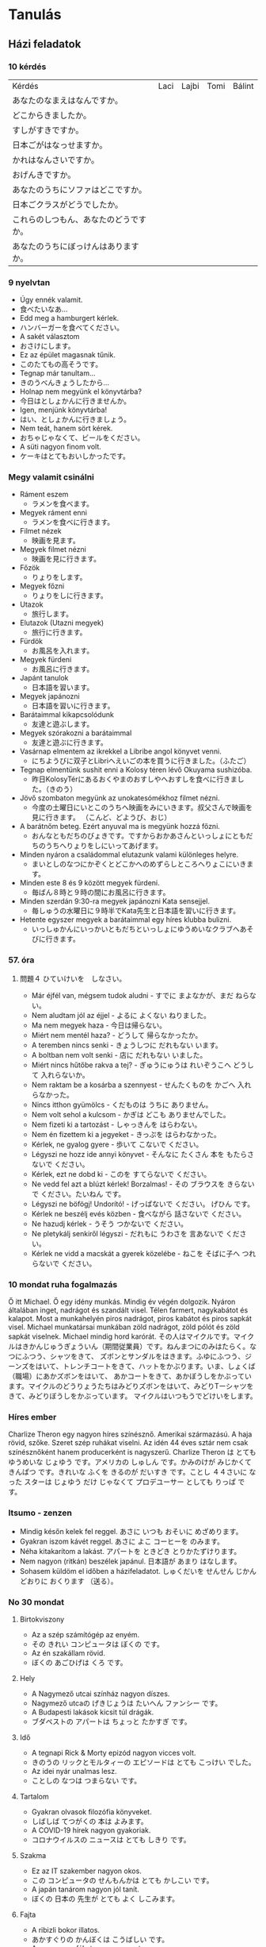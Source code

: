 # M-x set-language-environment Japanese
# C-\ in INSERT mode to toggle
# To switch between kanji, hit SPACE after typing
# To write with katakana, hit K after typing

* Tanulás
** Házi feladatok
*** 10 kérdés
| Kérdés                                 | Laci | Lajbi | Tomi | Bálint |
| あなたのなまえはなんですか。           |      |       |      |        |
| どこからきましたか。                   |      |       |      |        |
| すしがすきですか。                     |      |       |      |        |
| 日本ごがはなっせますか。               |      |       |      |        |
| かれはなんさいですか。                 |      |       |      |        |
| おげんきですか。                       |      |       |      |        |
| あなたのうちにソファはどこですか。     |      |       |      |        |
| 日本ごクラスがどうでしたか。           |      |       |      |        |
| これらのしつもん、あなたのどうですか。 |      |       |      |        |
| あなたのうちにぼっけんはありますか。   |      |       |      |        |
*** 9 nyelvtan
    - Úgy ennék valamit.
    - 食べたいなあ...
    - Edd meg a hamburgert kérlek.
    - ハンバーガーを食べてください。
    - A sakét választom
    - おさけにします。
    - Ez az épület magasnak tűnik.
    - このたてもの高そうです。
    - Tegnap már tanultam...
    - きのうべんきょうしたから...
    - Holnap nem megyünk el könyvtárba?
    - 今日はとしょかんに行きませんか。
    - Igen, menjünk könyvtárba!
    - はい、としょかんに行きましょう。
    - Nem teát, hanem sört kérek.
    - おちゃじゃなくて、ビールをください。
    - A süti nagyon finom volt.
    - ケーキはとてもおいしかったです。
*** Megy valamit csinálni
    - Ráment eszem
      - ラメンを食べます。
    - Megyek ráment enni
      - ラメンを食べに行きます。
    - Filmet nézek
      - 映画を見ます。
    - Megyek filmet nézni
      - 映画を見に行きます。
    - Főzök
      - りょりをします。
    - Megyek főzni
      - りょりをしに行きます。
    - Utazok
      - 旅行します。
    - Elutazok (Utazni megyek)
      - 旅行に行きます。
    - Fürdök
      - お風呂を入れます。
    - Megyek fürdeni
      - お風呂に行きます。
    - Japánt tanulok
      - 日本語を習います。
    - Megyek japánozni
      - 日本語を習いに行きます。
    - Barátaimmal kikapcsolódunk
      - 友達と遊ぶします。
    - Megyek szórakozni a barátaimmal
      - 友達と遊ぶに行きます。
    - Vasárnap elmentem az ikrekkel a Libribe angol könyvet venni.
      - にちようびに双子とLibriへえいごの本を買うに行きました。（ふたご）
    - Tegnap elmentünk sushit enni a Kolosy téren lévő Okuyama sushizóba.
      - 昨日KolosyTérにあるおくやまのおすしやへおすしを食べに行きました。（きのう）
    - Jövő szombaton megyünk az unokatesómékhoz filmet nézni.
      - 今度の土曜日にいとこのうちへ映画をみにいきます。叔父さんで映画を見に行きます。 （こんど、どようび、おじ）
    - A barátnőm beteg. Ezért anyuval ma is megyünk hozzá főzni.
      - おんなともだちのびょきです。ですからおかあさんといっしょにともだちのうちへりょりをしにいってあげます。
    - Minden nyáron a családommal elutazunk valami különleges helyre.
      - まいとしのなつにかぞくとどこかへのめずらしところへりょこにいきます。
    - Minden este 8 és 9 között megyek fürdeni.
      - 毎ばん８時と９時の間にお風呂に行きます。
    - Minden szerdán 9:30-ra megyek japánozni Kata sensejjel.
      - 毎しゅうの水曜日に９時半でKata先生と日本語を習いに行きます。
    - Hetente egyszer megyek a barátaimmal egy híres klubba bulizni.
      - いっしゅかんにいっかいともだちといっしょにゆうめいなクラブへあそびに行きます。
*** 57. óra
**** 問題４ ひていけいを　しなさい。
     - Már éjfél van, mégsem tudok aludni - すでに まよなかが、まだ ねらない。
     - Nem aludtam jól az éjjel - よるに よくない ねりました。
     - Ma nem megyek haza - 今日は帰らない。
     - Miért nem mentél haza? - どうして 帰らなかったか。
     - A teremben nincs senki - きょうしつに だれもない います。
     - A boltban nem volt senki - 店に だれもない いました。
     - Miért nincs hűtőbe rakva a tej? - ぎゅうにゅうは れいぞうこへ どうして 入れらないか。
     - Nem raktam be a kosárba a szennyest - せんたくものを かごへ 入れらなかった。
     - Nincs itthon gyümölcs - くだものは うちに ありません。
     - Nem volt sehol a kulcsom - かぎは どこも ありませんでした。
     - Nem fizeti ki a tartozást - しゃっきんを はらわない。
     - Nem én fizettem ki a jegyeket - きっぷを はらわなかった。
     - Kérlek, ne gyalog gyere - 歩いて こないで ください。
     - Légyszi ne hozz ide annyi könyvet - そんなに たくさん 本を もたらさないで ください。
     - Kérlek, ezt ne dobd ki - このを すてらないで ください。
     - Ne vedd fel azt a blúzt kérlek! Borzalmas! - その ブラウスを きらないで ください。たいねん です。
     - Légyszi ne böfögj! Undorító! - げっぱないで ください。 げひん です。
     - Kérlek ne beszélj evés közben - 食べながら 話さないで ください。
     - Ne hazudj kérlek - うそう つかないで ください。
     - Ne pletykálj senkiről légyszi - だれもに うわさを 言あないで ください。
     - Kérlek ne vidd a macskát a gyerek közelébe - ねこを そばに子へ つれらないで ください。
*** 10 mondat ruha fogalmazás
    Ő itt Michael. Ő egy idény munkás. Mindig év végén dolgozik. Nyáron általában inget, nadrágot és szandált visel.
    Télen farmert, nagykabátot és kalapot. Most a munkahelyén piros nadrágot, piros kabátot és piros sapkát visel.
    Michael munkatársai munkában zöld nadrágot, zöld pólót és zöld sapkát viselnek. Michael mindig hord karórát.
    その人はマイクルです。マイクルはきかんじゅうぎょういん（期間従業員）です。ねんまつにのみはたらく。なつにふつう、シャツをきて、
    ズボンとサンダルをはきます。ふゆにふつう、ジーンズをはいて、トレンチコートをきて、ハットをかぶります。いま、しょくば（職場）にあかズボンをはいて、
    あかコートをきて、あかぼうしをかぶっています。マイクルのどうりょうたちはみどりズボンをはいて、みどりTーシャツをきて、みどりぼうしをかぶっています。
    マイクルはいつもうでどけいをします。
*** Híres ember
    Charlize Theron egy nagyon híres színésznő. Amerikai származású. A haja rövid, szőke. Szeret szép ruhákat viselni.
    Az idén 44 éves sztár nem csak színésznőként hanem producerként is nagyszerű.
    Charlize Theron は とても ゆうめいな じょゆう です。アメリカの しゅしん です。かみのけが みじかくて きんぱつ です。きれいな ふくを きるのが
    だいすき です。ことし ４４さいに なった スターは じょゆう だけ じゃなくて プロデユーサー としても りっぱ です。
*** Itsumo - zenzen
    - Mindig későn kelek fel reggel. あさに いつも おそいに めざめります。
    - Gyakran iszom kávét reggel. あさに よこ コーヒーを のみます。
    - Néha kitakarítom a lakást. アパートを ときどき とりかたずけります。
    - Nem nagyon (ritkán) beszélek japánul. 日本語が あまり はなします。
    - Sohasem küldöm el időben a házifeladatot. しゅくだいを せんせん じかんどおりに おくります （送る）。
*** No 30 mondat
**** Birtokviszony
     - Az a szép számítógép az enyém.
     - その きれい コンピュータは ぼくの です。
     - Az én szakállam rövid.
     - ぼくの あごひげは くろ です。
**** Hely
     - A Nagymező utcai színház nagyon díszes.
     - Nagymező utcaの げきじょうは たいへん ファンシー です。
     - A Budapesti lakások kicsit túl drágák.
     - ブダペストの アパートは ちょっと たかすぎ です。
**** Idő
     - A tegnapi Rick & Morty epizód nagyon vicces volt.
     - きのうの リックとモルタィーの エピソードは とても こっけい でした。
     - Az idei nyár unalmas lesz.
     - ことしの なつは つまらない です。
**** Tartalom
     - Gyakran olvasok filozófia könyveket.
     - しばしば てつがくの 本は よみます。
     - A COVID-19 hírek nagyon gyakoriak.
     - コロナウイルスの ニュースは とても しきり です。
**** Szakma
     - Ez az IT szakember nagyon okos.
     - この コンピュータの せんもんかは とても かしこい です。
     - A japán tanárom nagyon jól tanít.
     - ぼくの 日本の 先生が とても よく しこみます。
**** Fajta
     - A ribizli bokor illatos.
     - あかすぐりの かんぼくは こうばしい です。
     - A cseresznyefákat nagyon szeretem.
     - さくらの 木が 大好き です。
**** Alkotás és alkotója
     - Timothy Leary könyvei nem ismertek.
     - チモシー リアリーの 本は ゆうめない です。
     - Hideo Kojima videojátékai ötletesek.
     - ひでお こじまの ビデオケームは そういくふう です。
**** Alapanyag
     - Fából készült karddal gyakorlok.
     - 木の けんで けいこをします。
     - A téglából épült házak nyáron hűvösek, télen pedig melegek.
     - れんがの いえは なつに つめたいが、 ふゆに あたたかい です。
**** Minőség
**** Magyarázó, értelmező
     - A főnökömmel, Dáviddal elmentünk sörözni tegnap.
     - きょうは ぶちょうの、Dávidと ビールを のむの いきました。
     - Szombaton a barátommal, Árpival zsonglőrködni fogunk.
     - どようびで 友だちの、Árpiと ジャッグルを します。
**** Mennyiség
     - Sok vizet ittam edzés után.
     - けいこの 後 たくさんの おみずを のみました。
     - Kevés a benzin az autómban.
     - 少しの ガソリンは ぼくの 車に あります。
**** Sorrendiség
     - Állj meg az első benzinkúton légyszi.
     - ひとつめの  ガソリンスタンドに とまって ください。
     - A harmadik saroknál fordulj balra.
     - みっつめの かどを 左に まがって。
**** Névutós jelleg
**** Főnév helyettesítés
**** Névszói szerkezet
*** Alap nyelvtanok
**** 1-5
***** vmi előtt csinál vmit
      - Lefekvés előtt fogat mostam.
      - ねる まえに 歯を あらいました。
      - Edzés előtt mindig igyál vizet.
      - けいこを する まえに いつも 水を 飲んでください。
      - Mielőtt elmegyek otthonról, becsukom az ablakot.
      - いえを 出る まえに まどを とじます。
      - Munka előtt ittam egy kávét.
      - しごとする まえに コーヒーを 飲みました。
      - Utazás előtt lemosom az autót.
      - たびする まえに 車を あらいます。
***** vmit fog csinálni (erős elhatározás)
      - Augusztusban bulizni fogok.
      - ８月に パーチイーする つもりです。
      - Holnap elmegyek enni a barátaimmal.
      - あした ともだちと たべるで 行く つもりです。
      - Jövő héten elmegyek a piacra.
      - らいしゅう いちばに 行く つもりです。
      - Jövőre leteszem az N5 vizsgát.
      - らいねん JLPT５を うける つもりです。
      - Hétvégén nem fogok dolgozni.
      - しゅうまつ しごとする つもりは ありません。
***** talán, lehet (50-50%)
      - Jövő áprilisban lehet, hogy havazni fog.
      - つぎの ４月 ゆきが ふる かもしれない。
      - Jövőre lehet, hogy sikerül az N5 vizsga.
      - らいねん JLPT５を ごうかく かもしれない。
      - Holnap lehet, hogy almát eszek.
      - あした りんごを 食べる かもしれない。
      - Szombaton lehet, hogy nem fog esni az eső.
      - 土曜日に 雨を ふらない かもしれない。
      - Délután lehet, hogy játszani fogok.
      - 午後 あそび かもしれない。
***** igen vagy sem
***** tud, képes (lehetőség)
*** Lajbi
    - Lajbi jövő vasárnap biztos, hogy jön órára.
    - Lajbiは つぎの にちようびに じゅぎょうで くる はずです。
    - Lajbi szeret morotozni.
    - Lajbiは バイクが 好きです。
    - Lajbi a japán olvasásban a leggyengébb.
    - Lajbiは 日本読むのが にがてです。
    - Lajbi ügyesen kardozik.
    - Lajbiは けんじゅつをするのが じょうずです。
    - Lajbi biztos megírja a házit.
    - Lajbiは しゅくだいを かく はずです。
*** Időhatározók
    - Ma megírom a japán házit.
    - あした 煮本語の しゅくだいを 書きます。
    - Ma reggel elmentem gyalog a boltba.
    - けさあるいて 店へ 行きました。
    - Délután lehet, hogy nem fog esni az eső.
    - 午後 雨が ふる かもしれません。
    - Ma este lehet, hogy sokat fogok játszani.
    - こんばん たくさん あそぶ かもしれない。
    - Tegnap este csirkés salátát ettem vacsorára.
    - ゆうべ ばんごはんが チキンの サラダを 食べました。
    - Nyáron szeretnék fesztiválra menni.
    - なつに おんがくさいに 行きたい。
    - Áprilisban sokat voltam itthon.
    - ４月に いえへ たくさん いました。
    - 9 órakor kezdődik egy nagyon jó film.
    - ９じに とても いいの えいがは はじめます。
    - A születésnapomon nem fogok dolgozni.
    - たんじょびに しごとを する つもりは ありません。
    - 1995-ben 10 éves voltam.
    - １９９５ねんに １０さい でした。
*** 3-3 mondat
**** てください
     - お父さんに ベールを もっていって ください。
     - にちようびに 来てください。
     - ちょっと まって ください。
**** ましょう
     - おさら を あらいましょう。
     - ボードゲームであそびましょう。
     - しゅうまつ えんそくで 行きましょう。
**** ましょうか
     - ゆうびんきょくに 行きましょうか。
     - しんしつに 出ましょうか。
     - おふろに はいましょうか。
**** ませんか
     - えいがかんに 行きませんか。
     - りょうりを 食べませんか。
     - 車を こしょう しませんか。
**** た ほうが いい
     - 猫におせわを した ほうが いい。
     - りょうしんの うちに 行った ほうが いい。
     - お母さんも ベールを もっていいた ほうが いい。
** Jegyzetek
*** 06.14
    - valamivel megy 〇〇で　行く
    - へ・に　a hely/ a tevékenység
    - szeret motorozni. バイクを　する・　に　のる　のが　好きです。
    - Vて　くれて　ありがとう。
    - ビールを　もってきて　くれて　ありがとう。Köszi h ideadtad a sört
**** vki は　vkinek (aki NEM lehetek én) に　vmit を　あげる・　Vて　あげる。
       - lefelé: állatnak, gyereknek, fiatalabb testvérnek, beosztottnak　やる
       - felfelé: tanár, főnök, orvos, idős, ismeretlen さしあげる
       - Vてやる, Vてさしあげる
       - 私は　毎日　犬に　えさを　やります。
       - にる　煮る　főz, párol
       - Laciは　Balázsに　おもしろい　本を　かして　あげました。 Laci kölcsönadott Balázsnak egy érdekes könyvet.
       - Lajbiは　K先生に　うつくしい　えを　かいて　さしあげました。Lajbi rajzolt Katának egy gyönyörű képet.
           かく　描く　rajzol, fest
           A JELZŐ MINDIG MEGELŐZI A JELZETT SZÓT!!!!
           きれいな　え
           うつくしい　え
**** わたしは　valakitőlに　valamit を　もらう・　Vて　もらう。
       - föntről kapom: いただく
       - Valaki が　（わたしに）valamit を　くれる・　Vて　くれる。
       - föntről ad NEKEM: くださる
       - Lajbiが　（わたしに）　きれいな　えを　かいて　くれました。Lajbi rajzolt nekem egy gyönyörű képet
**** 片 egyetlen
       - 片道　csak az oda/ csak a vissza út
       - 片手両手取り
       - 片目
* Szavak
** Szókincs tanulni
*** 1. hét
    | név          | namae        | なまえ         |
    | főváros      | shuto        | しゅと         |
    | feleség      | tsuma        | つま           |
    | lányom       | musume       | むすめ         |
    | fiam         | musuko       | むすこ         |
    | velük együtt | te isshoni   | て いっしょに  |
    | lakás        | heya         | けや           |
    | külváros     | kougai       | こうがい       |
    | állomás      | eki          | えき           |
    | család       | kazoku       | かぞく         |
    | park         | kouen        | こうえん       |
    | áruház       | depaato      | デパート       |
    | otthon       | uchi         | うち           |
    | cég/vállalat | kaisho       | かいしょ       |
    | vonat        | densha       | でんしゃ       |
    | metró        | chikatetsu   | ちかてつ       |
    | hosszú       | nagai        | ながい         |
    | főnök        | buchou       | ぶちょう       |
    | munkatársak  | douryoutachi | どうりょうたち |
    | mindenki     | minna        | みんな         |
    | munka        | shigoto      | しごと         |
    | főtt étel    | ryouri       | りょうり       |
    | játszik      | asobi        | あそび         |
    | hétvége      | shuumatsu    | しゅうまつ     |
    | kirándulás   | ensoku       | えんそく       |
    | vidék        | inaka        | いなか         |
    | szülők       | ryoushin     | りょうしん      |
*** 2. hét
    | hétfő          | getsuyoubi | げつようび |
    | kedd           | kayoubi    | かようび   |
    | szerda         | suiyoubi   | すいようび |
    | csütörtök      | mokuyoubi  | もくようび |
    | péntek         | kinyoubi   | きんようび |
    | szombat        | doyoubi    | どようび   |
    | vasárnap       | nichiyoubi | にちようび |
    | lakás/szoba    | heya       | へや       |
    | konyha         | daidokoro  | だいどころ |
    | fürdőszoba/kád | ofuro      | おふろ     |
    | most/nappali   | ima        | いま       |
    | hálószoba      | shinshitsu | しんしつ   |
    | bejárat        | genkan     | げんかん   |
    | folyosó        | rouka      | ろうか     |
    | lépcső         | kaidan     | かいだん   |
    | iskola         | gakkou     | がっこう   |
    | egyetem        | daigaku    | だいがく   |
    | óvoda          | youchien   | ようしえん |
*** 3. hét
    | vidámpark  | yuuenchi    | ゆうえんち     |
    | park       | kouen       | こうえん       |
    | mozi       | eigakan     | えいがかん     |
    | reptér     | kuukou      | くうこう       |
    | posta      | yuubinkyoku | ゆうびんきょく |
    | kórház     | byouin      | びょういん     |
    | bank       | ginkou      | ぎんこう       |
    | bolt       | mise        | みせ           |
    | étterem    | resutoran   | レストラン     |
    | áruház     | depaato     | デパート       |
    | szoba      | ruumu       | ルーム         |
    | nappali    | ribingu     | リビング       |
    | apartmann  | apaato      | アパート       |
    | bérház     | manshon     | マンション     |
    | barát      | furendo     | フレンド       |
    | lány       | gaaru       | ガール         |
    | autó/kerék | kuruma      | くるま         |
*** 4. hét
    | személygépjármű | jidousha   | じどうしゃ |
    | kerékpár        | jitensha   | じてんしゃ |
    | vonat           | densha     | でんしゃ   |
    | telefon         | denwa      | でんわ     |
    | metró           | chikatetsu | ちかてつ   |
    | villamos        | shiden     | しでん     |
    | hajó            | fune       | ふね       |
    | busz            | basu       | バス       |
    | taxi            | takushi    | タクシ     |
    | repülő          | hikouki    | ひこうき   |
    | rakéta          | roketto    | ロケット   |
    | zöld            | midori     | みどり     |
    | állomás         | eki        | えき       |
    | vasúti dolgozó  | ekiin      | えきいん   |
    | uzsonnás csomag | bentou     | べんとう   |
    | jegy            | kippu      | きっぷ     |
    | bélyeg          | kitte      | きって     |
    | boríték         | fuutou     | ふうとう   |
** Szófordulatok

| Bemutatkozás          | Shókai                       | 紹介                         |
|-----------------------+------------------------------+------------------------------|
| Üdvözlöm              | Hajimemashite                | はじめまして                 |
| Én XY vagyok          | Watashi wa XY desu           | わたしはXYです               |
| Nagyon örvendek       | Dózo yoroshiku onegaishimasu | どぅぞよろしくおねがいします |
| Részemről a szerencse | Kochirakoso yoroshiku        | こちらこそよろしく           |

| Köszönések     | Aisatsu         | あいさつ           |
|----------------+-----------------+--------------------|
| Jó reggelt     | Ohayó gozaimasu | おはよぅございます |
| Jó napot       | Kon'nichi wa    | こんにちわ         |
| Jó estét       | Konbanwa        | こんばんわ         |
| Jó éjszakát    | Oyasuminasai    | おやすみなさい     |
| Viszontlátásra | Sayónara        | さよおなら             |

| Egyéb                  |                           |                        |
|------------------------+---------------------------+------------------------|
| Nagyon szépen köszönöm | Dómo arigató gozaimashita | 同も有難うございました |

** Személyes névmások
  
| Én         | Watashi      | わたし     |
| Én (férfi) | Boku         | ぼく       |
| Te         | Anata        | あなた     |
| Ő (férfi)  | Kare         | かれ       |
| Ő (nő)     | Kanojo       | かのじょ   |
| Mi         | Watashitachi | わたしたち |
| Ti         | Anatatachi   | あなたたち |
| Ők (férfi) | Karetachi    | かれたち   |
| Ők (nő)    | Anohitachi   | あのひたち |

** Számok

| Számok | Kazu        | 数   |
|--------+-------------+------|
|      1 | ich/ichi    | 一   |
|      2 | ni          | 二   |
|      3 | san         | 三   |
|      4 | shi/yon     | 四   |
|      5 | go          | 五   |
|      6 | roku        | 六   |
|      7 | shichi/nana | 七   |
|      8 | hachi       | 八   |
|      9 | kyu/ku      | 九   |
|     10 | jú          | 十   |
|    100 | hyaku       | 百   |
|    300 | sanbyaku    | 三百 |
|    600 | roppyaku    | 六百 |
|    800 | happyaku    | 八百 |
|   1000 | sen/issen   | 千   |
|   3000 | sanzen      | 三千 |
|   8000 | hassen      | 八千 |
|  10000 | man/ichiman | 万   |
|        |             |      |

** Főnevek
 
| Hobbi           | Shumi      | 趣味         |
|-----------------+------------+--------------|
| motorozás       | baiku      | バイク       |
| harcművészet    | bujutsu    | ぶじゅつ     |
| horgászás       | tsuri      | つり         |
| történelem      | rakishi    | らきし       |
| japán kardvívás | kenjutsu   | 剣術         |
| rajzolás        | egaki      | えがき       |
| gitározás       | gitá       | ギタア       |
| legózás         | rego       | レゴ         |
| pihenés         | rejá       | れじゃあ     |
| társasjáték     | bódo-gému  | ボウドゲエム |
| koncert         | konsáto    | コンサアト   |
| zene            | ongaku     | おんがく     |
| éneklés         | uta        | うた         |
| zsonglőrködés   | jagguru    | ジャッグル   |
| festés          | peintá     | ペインタア   |
| olvasás         | dokusho    | どくしょ     |
| tanulás         | benkyó     | べんきょう   |
| karate          | karate     | 空手         |
| lovaglás        | jóba       | じょうば     |
| tánc            | dansu      | ダンス       |
| biciklizés      | saikuringu | サイクリング |
| mintázás        | moderingu  | モデリング   |
| autókázás       | doraibingu | ドライビング |
| gasztronómia    | ryórihó    | りょうりほう |
| japán furulya   | shakuhachi | 尺八         |
| japán dob       | taiko      | たいこ       |
| kertészkedés    | engei      | えんがい     |
| mozi, film      | múbí       | ムウビイ     |
| beszélgetés     | tókingu    | トウキング   |
| meditáció       | meisó      | めいしょう   |

*** Kategorizálatlan
   
| Ó! Jaj!       | aa    | ああ     |
| kék           | aoi   | あおい   |
| mond          | iu    | いう     |
| hal           | uo    | うお     |
| brühühü       | aiai  | あいあい |
| szeretet      | ai    | あい     |
| jó            | ii    | いい     |
| ház           | ie    | いえ     |
| rája          | ei    | えい     |
| kerget, űz    | ou    | おう     |
| találkozik    | au    | あう     |
| nem           | iie   | いいえ   |
| felett, rajta | ue    | うえ     |
| igen          | ee    | ええ     |
| sok           | ooi   | おおい   |
| meghajlás     | ojigi | おじぎ   |
* ToDos
** Vocabulary
*** TODO Learn japanese words
    Learn one page at a time, and always review previous ones.
*** TODO Write japanese words into dictionary
    Write words in hiragana and hungarian and number the pages.
    Write at least 4 pages at a time, which means 4 pages per week.
    Each page will be marked as I learn them.
**** DONE Buy dictionary notebook
     SCHEDULED: <2019-08-30 Fri>
** Grammar
*** DONE Review all of the japanese grammar
    DEADLINE: <2019-09-01 Sun> SCHEDULED: <2019-08-31 Sat>
    Review all grammar, and take notes into the end of the dictionary notebook, write todos if necessary.
    Take notes on:
    - common sentence structures
    - place adverbs
    - particles
*** TODO Review japanese grammar from notes
*** TODO Japanese class on sunday
** Practice
*** TODO Write japanese text in hiragana
*** TODO Read japanese text
    [[http://crunchynihongo.com/hiragana-reading-practice/][Hiragana reading practice]]
